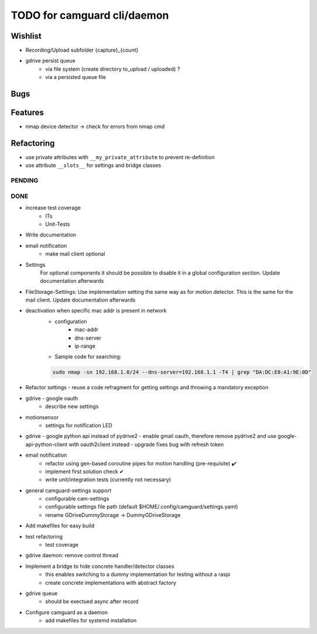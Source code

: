 TODO for camguard cli/daemon
############################

Wishlist
--------

* Recording/Upload subfolder {capture}_{count}

* gdrive persist queue
    - via file system (create directory to_upload / uploaded) ?
    - via a persisted queue file

Bugs
----

Features
--------

* nmap device detector -> check for errors from nmap cmd

Refactoring
-----------

* use private attributes with ``__my_private_attribute`` to prevent re-definition
* use attribute ``__slots__`` for settings and bridge classes

=======
PENDING
=======

====
DONE
====
* increase test coverage
    - ITs
    - Unit-Tests

* Write documentation 

* email notification
    - make mail client optional

* Settings 
    For optional components it should be possible to disable it in a global configuration section. Update documentation afterwards

* FileStorage-Settings: Use implementation setting the same way as for motion detector. This is the same for the mail client. Update documentation afterwards

* deactivation when specific mac addr is present in network
    - configuration
        - mac-addr
        - dns-server
        - ip-range
    - Sample code for searching:

    .. code-block:: 

        sudo nmap -sn 192.168.1.0/24 --dns-server=192.168.1.1 -T4 | grep "DA:DC:E8:A1:9E:0D"

* Refactor settings - reuse a code refragment for getting settings and throwing a mandatory exception
* gdrive - google oauth
    - describe new settings
* motionsensor
    - settings for notification LED

* gdrive - google python api instead of pydrive2
  - enable gmail oauth, therefore remove pydrive2 and use google-api-python-client with oauth2client instead 
  - upgrade fixes bug with refresh token

* email notification
    - refactor using gen-based coroutine pipes for motion handling (pre-requisite) ✔️ 
    - implement first solution check️ ✔
    - write unit/integration tests (currently not necessary)

* general camguard-settings support
    - configurable cam-settings  
    - configurable settings file path (default $HOME/.config/camguard/settings.yaml)
    - rename GDriveDummyStorage -> DummyGDriveStorage

* Add makefiles for easy build
* test refactoring
    - test coverage

* gdrive daemon: remove control thread
* Implement a bridge to hide concrete handler/detector classes
    - this enables switching to a dummy implementation for testing without a raspi 
    - create concrete implementations with abstract factory
* gdrive queue
    - should be exectued async after record
* Configure camguard as a daemon
    - add makefiles for systemd installation

